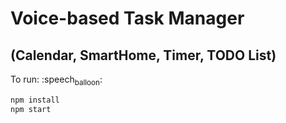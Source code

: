 * Voice-based Task Manager 
** (Calendar, SmartHome, Timer, TODO List) 

To run: :speech_balloon:
#+begin_src sh
  npm install
  npm start
#+end_src
